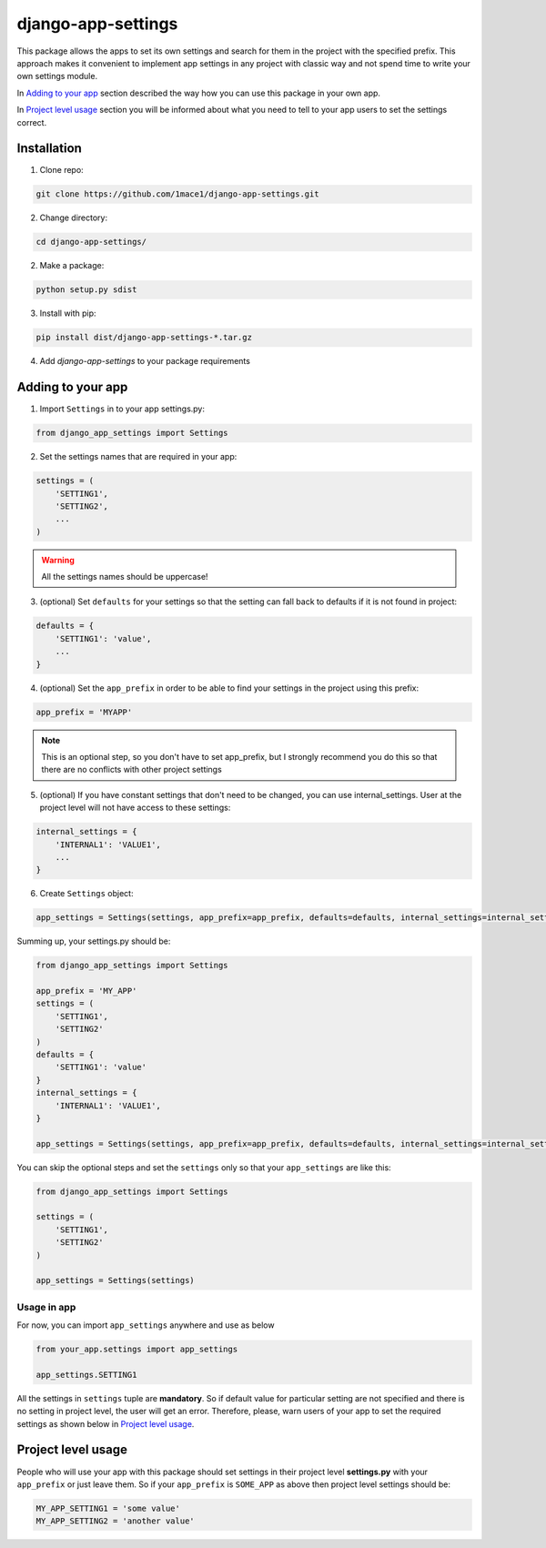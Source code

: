 django-app-settings
===================

This package allows the apps to set its own settings and search for them in the project with the specified prefix.
This approach makes it convenient to implement app settings in any project with classic way and not spend time to write your own settings module.

In `Adding to your app`_ section described the way how you can use this package in your own app.

In `Project level usage`_ section you will be informed about what you need to tell to your app users to set the settings correct.


Installation
------------

1. Clone repo:

.. code-block:: console

    git clone https://github.com/1mace1/django-app-settings.git

2. Change directory:

.. code-block:: console

    cd django-app-settings/

2. Make a package:

.. code-block:: console

    python setup.py sdist

3. Install with pip:

.. code-block:: console

    pip install dist/django-app-settings-*.tar.gz

4. Add `django-app-settings` to your package requirements


Adding to your app
------------------

1. Import ``Settings`` in to your app settings.py:

.. code-block:: python

    from django_app_settings import Settings

2. Set the settings names that are required in your app:

.. code-block:: python

    settings = (
        'SETTING1',
        'SETTING2',
        ...
    )

.. warning::
    All the settings names should be uppercase!

3. (optional) Set ``defaults`` for your settings so that the setting can fall back to defaults if it is not found in project:

.. code-block:: python

    defaults = {
        'SETTING1': 'value',
        ...
    }

4. (optional) Set the ``app_prefix`` in order to be able to find your settings in the project using this prefix:

.. code-block:: python

    app_prefix = 'MYAPP'

.. note::

    This is an optional step, so you don't have to set app_prefix,
    but I strongly recommend you do this so that there are no conflicts with other project settings

5. (optional) If you have constant settings that don't need to be changed, you can use internal_settings.
   User at the project level will not have access to these settings:

.. code-block:: python

    internal_settings = {
        'INTERNAL1': 'VALUE1',
        ...
    }


6. Create ``Settings`` object:

.. code-block:: python

    app_settings = Settings(settings, app_prefix=app_prefix, defaults=defaults, internal_settings=internal_settings)

Summing up, your settings.py should be:

.. code-block:: python

    from django_app_settings import Settings

    app_prefix = 'MY_APP'
    settings = (
        'SETTING1',
        'SETTING2'
    )
    defaults = {
        'SETTING1': 'value'
    }
    internal_settings = {
        'INTERNAL1': 'VALUE1',
    }

    app_settings = Settings(settings, app_prefix=app_prefix, defaults=defaults, internal_settings=internal_settings)

You can skip the optional steps and set the ``settings`` only so that your ``app_settings`` are like this:

.. code-block:: python

    from django_app_settings import Settings

    settings = (
        'SETTING1',
        'SETTING2'
    )

    app_settings = Settings(settings)


Usage in app
''''''''''''

For now, you can import ``app_settings`` anywhere and use as below

.. code-block:: python

    from your_app.settings import app_settings

    app_settings.SETTING1

All the settings in ``settings`` tuple are **mandatory**. So if default value for particular setting are not specified and there is no setting in project level, the user will get an error.
Therefore, please, warn users of your app to set the required settings as shown below in `Project level usage`_.

Project level usage
-------------------

People who will use your app with this package should set settings in their project level **settings.py** with your ``app_prefix`` or just leave them.
So if your ``app_prefix`` is ``SOME_APP`` as above then project level settings should be:

.. code-block:: python

    MY_APP_SETTING1 = 'some value'
    MY_APP_SETTING2 = 'another value'

